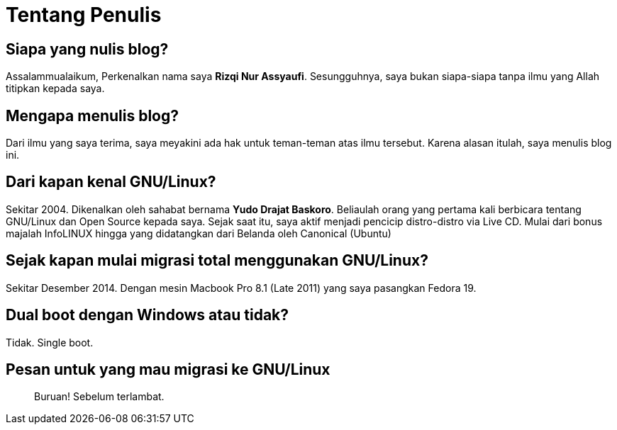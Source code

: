= Tentang Penulis
:page-navtitle: Tentang Penulis
:page-excerpt: Siapakah penulis?
:page-permalink: /about/:basename
:page-liquid:
:page-published: true

== Siapa yang nulis blog?

Assalammualaikum,
Perkenalkan nama saya *Rizqi Nur Assyaufi*.
Sesungguhnya, saya bukan siapa-siapa tanpa ilmu yang Allah titipkan kepada saya.

== Mengapa menulis blog?

Dari ilmu yang saya terima, saya meyakini ada hak untuk teman-teman atas ilmu tersebut.
Karena alasan itulah, saya menulis blog ini.

== Dari kapan kenal GNU/Linux?

Sekitar 2004. Dikenalkan oleh sahabat bernama *Yudo Drajat Baskoro*. Beliaulah orang yang pertama kali berbicara tentang GNU/Linux dan Open Source kepada saya.
Sejak saat itu, saya aktif menjadi pencicip distro-distro via Live CD. Mulai dari bonus majalah InfoLINUX hingga yang didatangkan dari Belanda oleh Canonical (Ubuntu)

== Sejak kapan mulai migrasi total menggunakan GNU/Linux?

Sekitar Desember 2014. Dengan mesin Macbook Pro 8.1 (Late 2011) yang saya pasangkan Fedora 19.

== Dual boot dengan Windows atau tidak?

Tidak. Single boot.

== Pesan untuk yang mau migrasi ke GNU/Linux

____
Buruan! Sebelum terlambat.
____
